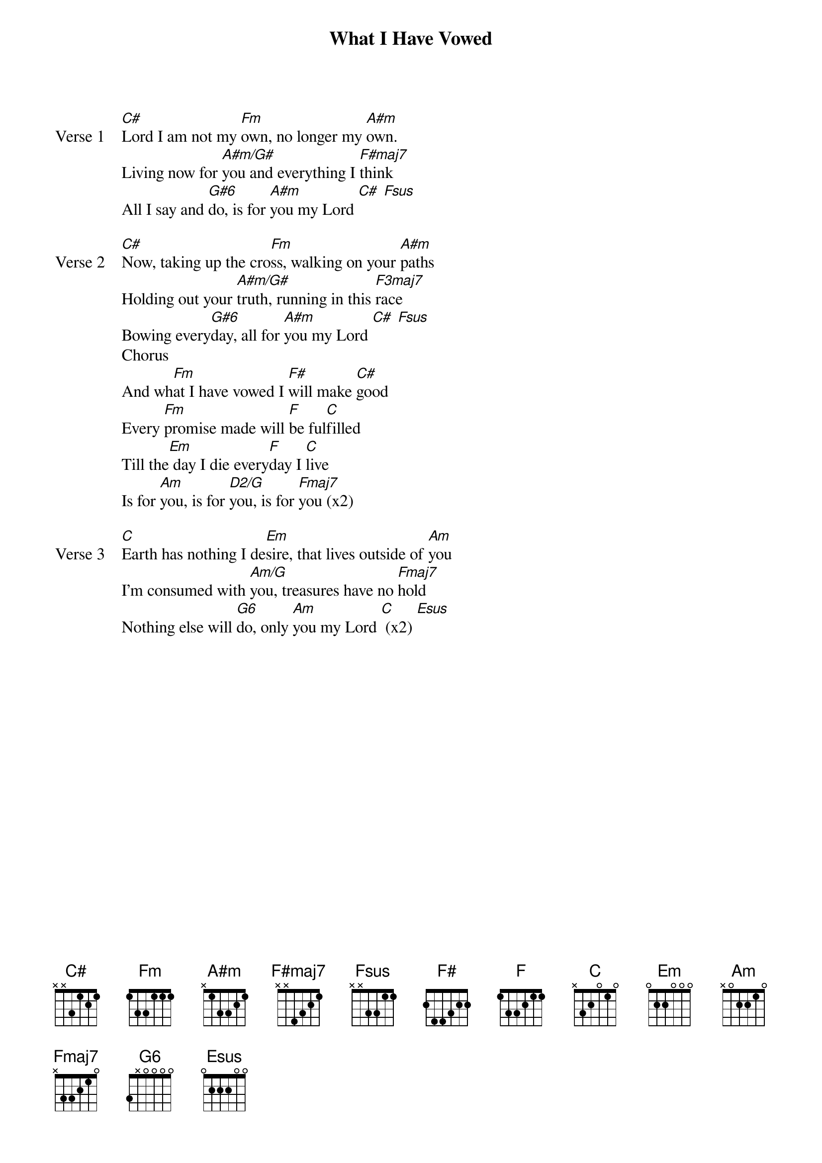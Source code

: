 {title: What I Have Vowed}
{artist: Matt Redman}
{key: C#}

{start_of_verse: Verse 1}
[C#]Lord I am not my [Fm]own, no longer my [A#m]own.
Living now for [A#m/G#]you and everything I [F#maj7]think
All I say and [G#6]do, is for [A#m]you my Lord [C#] [Fsus]
{end_of_verse}

{start_of_verse: Verse 2}
[C#]Now, taking up the cro[Fm]ss, walking on your [A#m]paths
Holding out your [A#m/G#]truth, running in this [F3maj7]race
Bowing every[G#6]day, all for [A#m]you my Lord [C#] [Fsus]
Chorus
And wh[Fm]at I have vowed I [F#]will make [C#]good
Every [Fm]promise made will [F]be ful[C]filled
Till the[Em] day I die every[F]day I [C]live
Is for [Am]you, is for [D2/G]you, is for [Fmaj7]you (x2)
{end_of_verse}

{start_of_verse: Verse 3}
[C]Earth has nothing I de[Em]sire, that lives outside of [Am]you
I'm consumed with [Am/G]you, treasures have no [Fmaj7]hold
Nothing else will [G6]do, only [Am]you my Lord [C] (x2) [Esus]
{end_of_verse}
